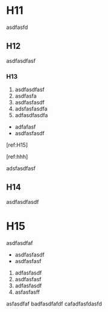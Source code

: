 #+CAPTION:	哈哈哈

* H11
#+ID: 1

asdfasfd

** H12
#+ID: 1.1

asdfasdfasf

*** H13
#+ID: 1.1.1


	1. asdfasdfasf
	2. asdfasfa
	3. asdfasfasdf
	4. adsfasfasdfa
	5. adfasdfasdfa
	
	- adfafasf
	- asdfasfasdf

	[ref:H15]
	
	[ref:hhh]

adsfasdfasf

** H14
#+ID: 1.2

asdfasdfasdf

* H15
#+ID: 2
#+LABEL: hhh

asdfasdfaf


	- asdfasfasdf
	- asdfasfasf
	
	2. adfasfasdf
	3. asdfasfasf
	4. adfasfasdf
	5. asfasfasff
	asfasdfaf
	badfasdfafdf
	cafadfasfdasfd